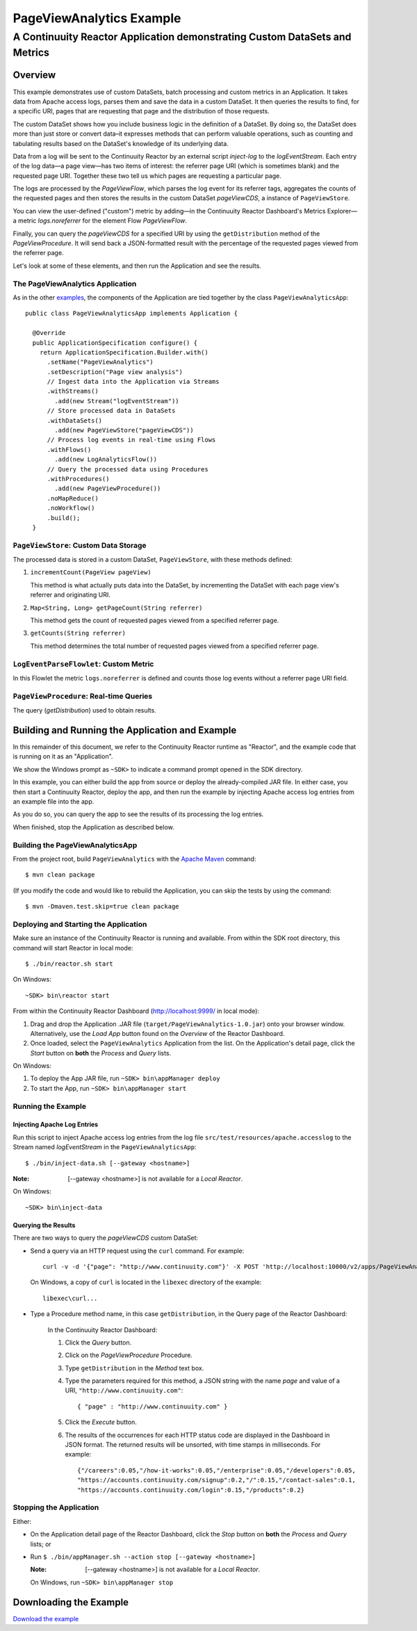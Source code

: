 .. :Author: John Jackson
   :Description: Continuuity Reactor Advanced Apache Log Event Logger

============================
PageViewAnalytics Example
============================

---------------------------------------------------------------------------
A Continuuity Reactor Application demonstrating Custom DataSets and Metrics
---------------------------------------------------------------------------

.. reST Editor: .. section-numbering::
.. reST Editor: .. contents::

Overview
========
This example demonstrates use of custom DataSets, batch processing and
custom metrics in an Application.
It takes data from Apache access logs,
parses them and save the data in a custom DataSet. It then queries the results to find,
for a specific URI, pages that are requesting that page and the distribution of those requests.

The custom DataSet shows how you include business logic in the definition of a DataSet.
By doing so, the DataSet does more than just store or convert data–it
expresses methods that can perform valuable operations, such as counting and tabulating results
based on the DataSet's knowledge of its underlying data.

Data from a log will be sent to the Continuuity Reactor by an external script *inject-log*
to the *logEventStream*. Each entry of the log data—a page view—has two items of interest: 
the referrer page URI (which is sometimes blank)
and the requested page URI. Together these two tell us which pages are requesting a particular page.

The logs are processed by the
*PageViewFlow*, which parses the log event for its referrer tags, 
aggregates the counts of the requested pages and then
stores the results in the custom DataSet *pageViewCDS*, a instance of ``PageViewStore``.

You can view the user-defined ("custom") metric by adding—in the 
Continuuity Reactor Dashboard's Metrics Explorer—a metric
*logs.noreferrer* for the element Flow *PageViewFlow*.

Finally, you can query the *pageViewCDS* for a specified URI by using the ``getDistribution`` 
method of the *PageViewProcedure*. It will
send back a JSON-formatted result with the percentage of the requested pages viewed from the referrer page.

Let's look at some of these elements, and then run the Application and see the results.

The PageViewAnalytics Application
---------------------------------
As in the other `examples <http://continuuity.com/developers/examples>`__, the components
of the Application are tied together by the class ``PageViewAnalyticsApp``::

	public class PageViewAnalyticsApp implements Application {
	
	  @Override
	  public ApplicationSpecification configure() {
	    return ApplicationSpecification.Builder.with()
	      .setName("PageViewAnalytics")
	      .setDescription("Page view analysis")
	      // Ingest data into the Application via Streams
	      .withStreams()
	        .add(new Stream("logEventStream"))
	      // Store processed data in DataSets
	      .withDataSets()
	        .add(new PageViewStore("pageViewCDS"))
	      // Process log events in real-time using Flows
	      .withFlows()
	        .add(new LogAnalyticsFlow())
	      // Query the processed data using Procedures
	      .withProcedures()
	        .add(new PageViewProcedure())
	      .noMapReduce()
	      .noWorkflow()
	      .build();
	  }


``PageViewStore``: Custom Data Storage
--------------------------------------
The processed data is stored in a custom DataSet, ``PageViewStore``, with these
methods defined:

#. ``incrementCount(PageView pageView)``

   This method is what actually puts data into the DataSet, by incrementing the
   DataSet with each page view's referrer and originating URI.

#. ``Map<String, Long> getPageCount(String referrer)``

   This method gets the count of requested pages viewed from a specified referrer page.

#. ``getCounts(String referrer)``

   This method determines the total number of requested pages viewed from a specified referrer page.


``LogEventParseFlowlet``: Custom Metric
---------------------------------------
In this Flowlet the metric ``logs.noreferrer`` is defined and
counts those log events without a referrer page URI field.


``PageViewProcedure``: Real-time Queries
-----------------------------------------
The query (*getDistribution*) used to obtain results.


Building and Running the Application and Example
================================================
In this remainder of this document, we refer to the Continuuity Reactor runtime as "Reactor", and the
example code that is running on it as an "Application".

We show the Windows prompt as ``~SDK>`` to indicate a command prompt opened in the SDK directory.

In this example, you can either build the app from source or deploy the already-compiled JAR file.
In either case, you then start a Continuuity Reactor, deploy the app, and then run the example by
injecting Apache access log entries from an example file into the app. 

As you do so, you can query the app to see the results
of its processing the log entries.

When finished, stop the Application as described below.

Building the PageViewAnalyticsApp
----------------------------------
From the project root, build ``PageViewAnalytics`` with the
`Apache Maven <http://maven.apache.org>`__ command::

	$ mvn clean package

(If you modify the code and would like to rebuild the Application, you can
skip the tests by using the command::

	$ mvn -Dmaven.test.skip=true clean package


Deploying and Starting the Application
--------------------------------------
Make sure an instance of the Continuuity Reactor is running and available.
From within the SDK root directory, this command will start Reactor in local mode::

	$ ./bin/reactor.sh start

On Windows::

	~SDK> bin\reactor start

From within the Continuuity Reactor Dashboard (`http://localhost:9999/ <http://localhost:9999/>`__ in local mode):

#. Drag and drop the Application .JAR file (``target/PageViewAnalytics-1.0.jar``)
   onto your browser window.
   Alternatively, use the *Load App* button found on the *Overview* of the Reactor Dashboard.
#. Once loaded, select the ``PageViewAnalytics`` Application from the list.
   On the Application's detail page, click the *Start* button on **both** the *Process* and *Query* lists.

On Windows:

#. To deploy the App JAR file, run ``~SDK> bin\appManager deploy``
#. To start the App, run ``~SDK> bin\appManager start``

Running the Example
-------------------

Injecting Apache Log Entries
............................

Run this script to inject Apache access log entries 
from the log file ``src/test/resources/apache.accesslog``
to the Stream named *logEventStream* in the ``PageViewAnalyticsApp``::

	$ ./bin/inject-data.sh [--gateway <hostname>]

:Note:	[--gateway <hostname>] is not available for a *Local Reactor*.

On Windows::

	~SDK> bin\inject-data

Querying the Results
....................
There are two ways to query the *pageViewCDS* custom DataSet:

- Send a query via an HTTP request using the ``curl`` command. For example::

	curl -v -d '{"page": "http://www.continuuity.com"}' -X POST 'http://localhost:10000/v2/apps/PageViewAnalytics/procedures/PageViewProcedure/methods/getDistribution'

  On Windows, a copy of ``curl`` is located in the ``libexec`` directory of the example::

	libexec\curl...

- Type a Procedure method name, in this case ``getDistribution``, in the Query page of the Reactor Dashboard:

	In the Continuuity Reactor Dashboard:

	#. Click the *Query* button.
	#. Click on the *PageViewProcedure* Procedure.
	#. Type ``getDistribution`` in the *Method* text box.
	#. Type the parameters required for this method, a JSON string with the name *page* and
	   value of a URI, ``"http://www.continuuity.com"``:

	   ::

		{ "page" : "http://www.continuuity.com" }

	   ..

	#. Click the *Execute* button.
	#. The results of the occurrences for each HTTP status code are displayed in the Dashboard
	   in JSON format. The returned results will be unsorted, with time stamps in milliseconds.
	   For example:

	   ::

		{"/careers":0.05,"/how-it-works":0.05,"/enterprise":0.05,"/developers":0.05,
		"https://accounts.continuuity.com/signup":0.2,"/":0.15,"/contact-sales":0.1,
		"https://accounts.continuuity.com/login":0.15,"/products":0.2}


Stopping the Application
------------------------
Either:

- On the Application detail page of the Reactor Dashboard, click the *Stop* button on **both** the *Process* and *Query* lists; or
- Run ``$ ./bin/appManager.sh --action stop [--gateway <hostname>]``

  :Note:	[--gateway <hostname>] is not available for a *Local Reactor*.

  On Windows, run ``~SDK> bin\appManager stop``


Downloading the Example
=======================
`Download the example </developers/examples-files/continuuity-PageViewAnalytics-2.2.1.zip>`_
